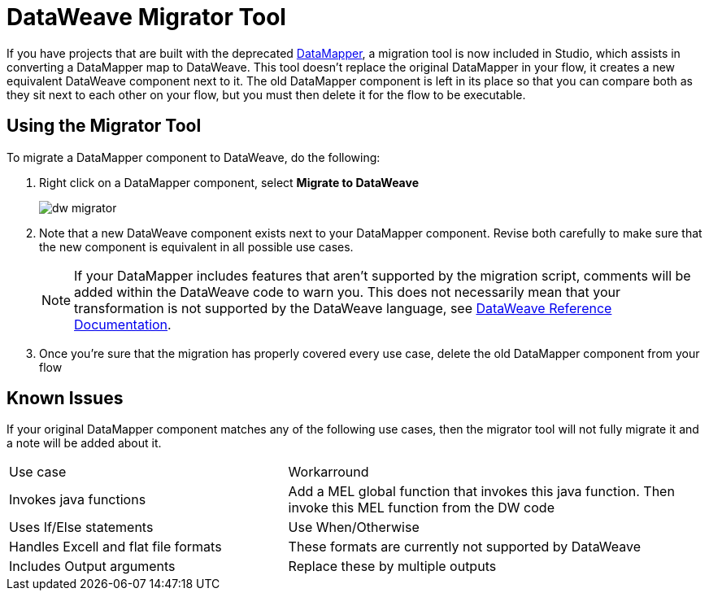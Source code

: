 = DataWeave Migrator Tool
:keywords: studio, anypoint, esb, transform, transformer, format, aggregate, rename, split, filter convert, xml, json, csv, pojo, java object, metadata, dataweave, data weave, datamapper, dwl, dfl, dw, output structure, input structure, map, mapping


If you have projects that are built with the deprecated link:/mule-user-guide/v/3.7/datamapper-user-guide-and-reference[DataMapper], a migration tool is now included in Studio, which assists in converting a DataMapper map to DataWeave. This tool doesn't replace the original DataMapper in your flow, it creates a new equivalent DataWeave component next to it. The old DataMapper component is left in its place so that you can compare both as they sit next to each other on your flow, but you must then delete it for the flow to be executable.

== Using the Migrator Tool

To migrate a DataMapper component to DataWeave, do the following:

. Right click on a DataMapper component, select *Migrate to DataWeave*
+
image:dw_migrator_script.png[dw migrator]

. Note that a new DataWeave component exists next to your DataMapper component. Revise both carefully to make sure that the new component is equivalent in all possible use cases.
+
[NOTE]
If your DataMapper includes features that aren't supported by the migration script, comments will be added within the DataWeave code to warn you. This does not necessarily mean that your transformation is not supported by the DataWeave language, see link:/mule-user-guide/v/3.7/dataweave-reference-documentation[DataWeave Reference Documentation].

. Once you're sure that the migration has properly covered every use case, delete the old DataMapper component from your flow


== Known Issues

If your original DataMapper component matches any of the following use cases, then the migrator tool will not fully migrate it and a note will be added about it.

[width="100%",cols="40%,60%",]
|===
|Use case |Workarround
|Invokes java functions | Add a MEL global function that invokes this java function. Then invoke this MEL function from the DW code
|Uses If/Else statements | Use When/Otherwise
|Handles Excell and flat file formats | These formats are currently not supported by DataWeave
|Includes Output arguments | Replace these by multiple outputs
|===
